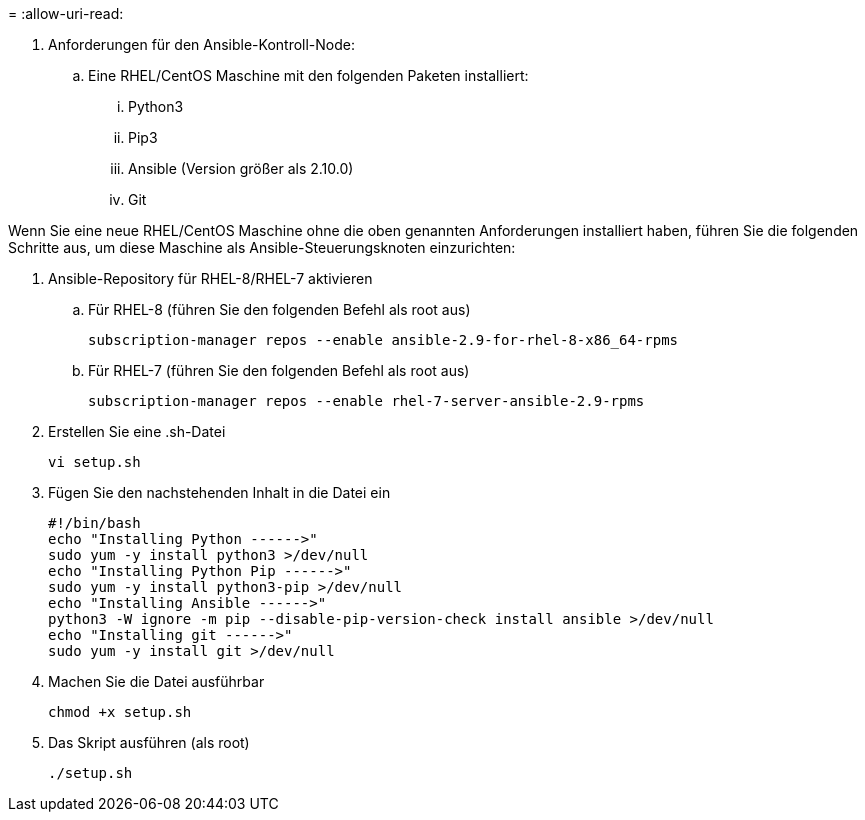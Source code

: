 = 
:allow-uri-read: 


. Anforderungen für den Ansible-Kontroll-Node:
+
.. Eine RHEL/CentOS Maschine mit den folgenden Paketen installiert:
+
... Python3
... Pip3
... Ansible (Version größer als 2.10.0)
... Git






Wenn Sie eine neue RHEL/CentOS Maschine ohne die oben genannten Anforderungen installiert haben, führen Sie die folgenden Schritte aus, um diese Maschine als Ansible-Steuerungsknoten einzurichten:

. Ansible-Repository für RHEL-8/RHEL-7 aktivieren
+
.. Für RHEL-8 (führen Sie den folgenden Befehl als root aus)
+
[source, cli]
----
subscription-manager repos --enable ansible-2.9-for-rhel-8-x86_64-rpms
----
.. Für RHEL-7 (führen Sie den folgenden Befehl als root aus)
+
[source, cli]
----
subscription-manager repos --enable rhel-7-server-ansible-2.9-rpms
----


. Erstellen Sie eine .sh-Datei
+
[source, cli]
----
vi setup.sh
----
. Fügen Sie den nachstehenden Inhalt in die Datei ein
+
[source, cli]
----
#!/bin/bash
echo "Installing Python ------>"
sudo yum -y install python3 >/dev/null
echo "Installing Python Pip ------>"
sudo yum -y install python3-pip >/dev/null
echo "Installing Ansible ------>"
python3 -W ignore -m pip --disable-pip-version-check install ansible >/dev/null
echo "Installing git ------>"
sudo yum -y install git >/dev/null
----
. Machen Sie die Datei ausführbar
+
[source, cli]
----
chmod +x setup.sh
----
. Das Skript ausführen (als root)
+
[source, cli]
----
./setup.sh
----

